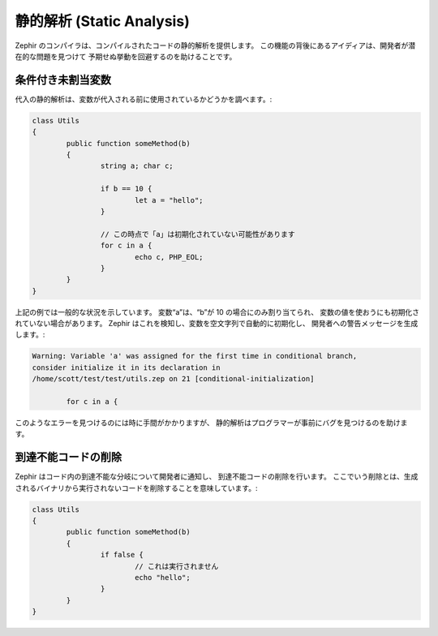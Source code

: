 静的解析 (Static Analysis)
==========================
Zephir のコンパイラは、コンパイルされたコードの静的解析を提供します。
この機能の背後にあるアイディアは、開発者が潜在的な問題を見つけて
予期せぬ挙動を回避するのを助けることです。

条件付き未割当変数
^^^^^^^^^^^^^^^^^^
代入の静的解析は、変数が代入される前に使用されているかどうかを調べます。:

.. code-block:: zephir

	class Utils
	{
 		public function someMethod(b)
 		{
   			string a; char c;

			if b == 10 {
				let a = "hello";
			}

			// この時点で「a」は初期化されていない可能性があります
			for c in a {
				echo c, PHP_EOL;
			}
		}
	}

上記の例では一般的な状況を示しています。
変数“a”は、“b”が 10 の場合にのみ割り当てられ、
変数の値を使おうにも初期化されていない場合があります。
Zephir はこれを検知し、変数を空文字列で自動的に初期化し、
開発者への警告メッセージを生成します。:

.. code-block:: html

	Warning: Variable 'a' was assigned for the first time in conditional branch,
 	consider initialize it in its declaration in
	/home/scott/test/test/utils.zep on 21 [conditional-initialization]

		for c in a {

このようなエラーを見つけるのには時に手間がかかりますが、
静的解析はプログラマーが事前にバグを見つけるのを助けます。

到達不能コードの削除
^^^^^^^^^^^^^^^^^^^^
Zephir はコード内の到達不能な分岐について開発者に通知し、
到達不能コードの削除を行います。
ここでいう削除とは、生成されるバイナリから実行されないコードを削除することを意味しています。:

.. code-block:: zephir

	class Utils
	{
 		public function someMethod(b)
 		{
   			if false {
				// これは実行されません
				echo "hello";
			}
		}
	}
